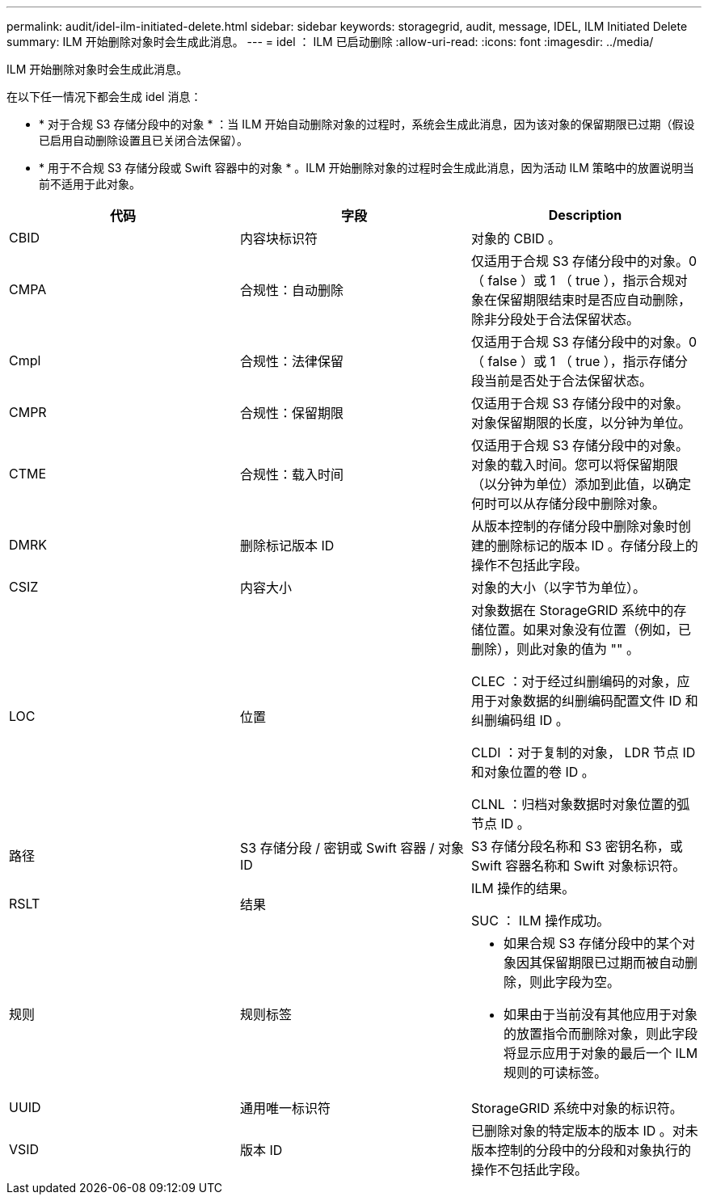 ---
permalink: audit/idel-ilm-initiated-delete.html 
sidebar: sidebar 
keywords: storagegrid, audit, message, IDEL, ILM Initiated Delete 
summary: ILM 开始删除对象时会生成此消息。 
---
= idel ： ILM 已启动删除
:allow-uri-read: 
:icons: font
:imagesdir: ../media/


[role="lead"]
ILM 开始删除对象时会生成此消息。

在以下任一情况下都会生成 idel 消息：

* * 对于合规 S3 存储分段中的对象 * ：当 ILM 开始自动删除对象的过程时，系统会生成此消息，因为该对象的保留期限已过期（假设已启用自动删除设置且已关闭合法保留）。
* * 用于不合规 S3 存储分段或 Swift 容器中的对象 * 。ILM 开始删除对象的过程时会生成此消息，因为活动 ILM 策略中的放置说明当前不适用于此对象。


|===
| 代码 | 字段 | Description 


 a| 
CBID
 a| 
内容块标识符
 a| 
对象的 CBID 。



 a| 
CMPA
 a| 
合规性：自动删除
 a| 
仅适用于合规 S3 存储分段中的对象。0 （ false ）或 1 （ true ），指示合规对象在保留期限结束时是否应自动删除，除非分段处于合法保留状态。



 a| 
Cmpl
 a| 
合规性：法律保留
 a| 
仅适用于合规 S3 存储分段中的对象。0 （ false ）或 1 （ true ），指示存储分段当前是否处于合法保留状态。



 a| 
CMPR
 a| 
合规性：保留期限
 a| 
仅适用于合规 S3 存储分段中的对象。对象保留期限的长度，以分钟为单位。



 a| 
CTME
 a| 
合规性：载入时间
 a| 
仅适用于合规 S3 存储分段中的对象。对象的载入时间。您可以将保留期限（以分钟为单位）添加到此值，以确定何时可以从存储分段中删除对象。



 a| 
DMRK
 a| 
删除标记版本 ID
 a| 
从版本控制的存储分段中删除对象时创建的删除标记的版本 ID 。存储分段上的操作不包括此字段。



 a| 
CSIZ
 a| 
内容大小
 a| 
对象的大小（以字节为单位）。



 a| 
LOC
 a| 
位置
 a| 
对象数据在 StorageGRID 系统中的存储位置。如果对象没有位置（例如，已删除），则此对象的值为 "" 。

CLEC ：对于经过纠删编码的对象，应用于对象数据的纠删编码配置文件 ID 和纠删编码组 ID 。

CLDI ：对于复制的对象， LDR 节点 ID 和对象位置的卷 ID 。

CLNL ：归档对象数据时对象位置的弧节点 ID 。



 a| 
路径
 a| 
S3 存储分段 / 密钥或 Swift 容器 / 对象 ID
 a| 
S3 存储分段名称和 S3 密钥名称，或 Swift 容器名称和 Swift 对象标识符。



 a| 
RSLT
 a| 
结果
 a| 
ILM 操作的结果。

SUC ： ILM 操作成功。



 a| 
规则
 a| 
规则标签
 a| 
* 如果合规 S3 存储分段中的某个对象因其保留期限已过期而被自动删除，则此字段为空。
* 如果由于当前没有其他应用于对象的放置指令而删除对象，则此字段将显示应用于对象的最后一个 ILM 规则的可读标签。




 a| 
UUID
 a| 
通用唯一标识符
 a| 
StorageGRID 系统中对象的标识符。



 a| 
VSID
 a| 
版本 ID
 a| 
已删除对象的特定版本的版本 ID 。对未版本控制的分段中的分段和对象执行的操作不包括此字段。

|===